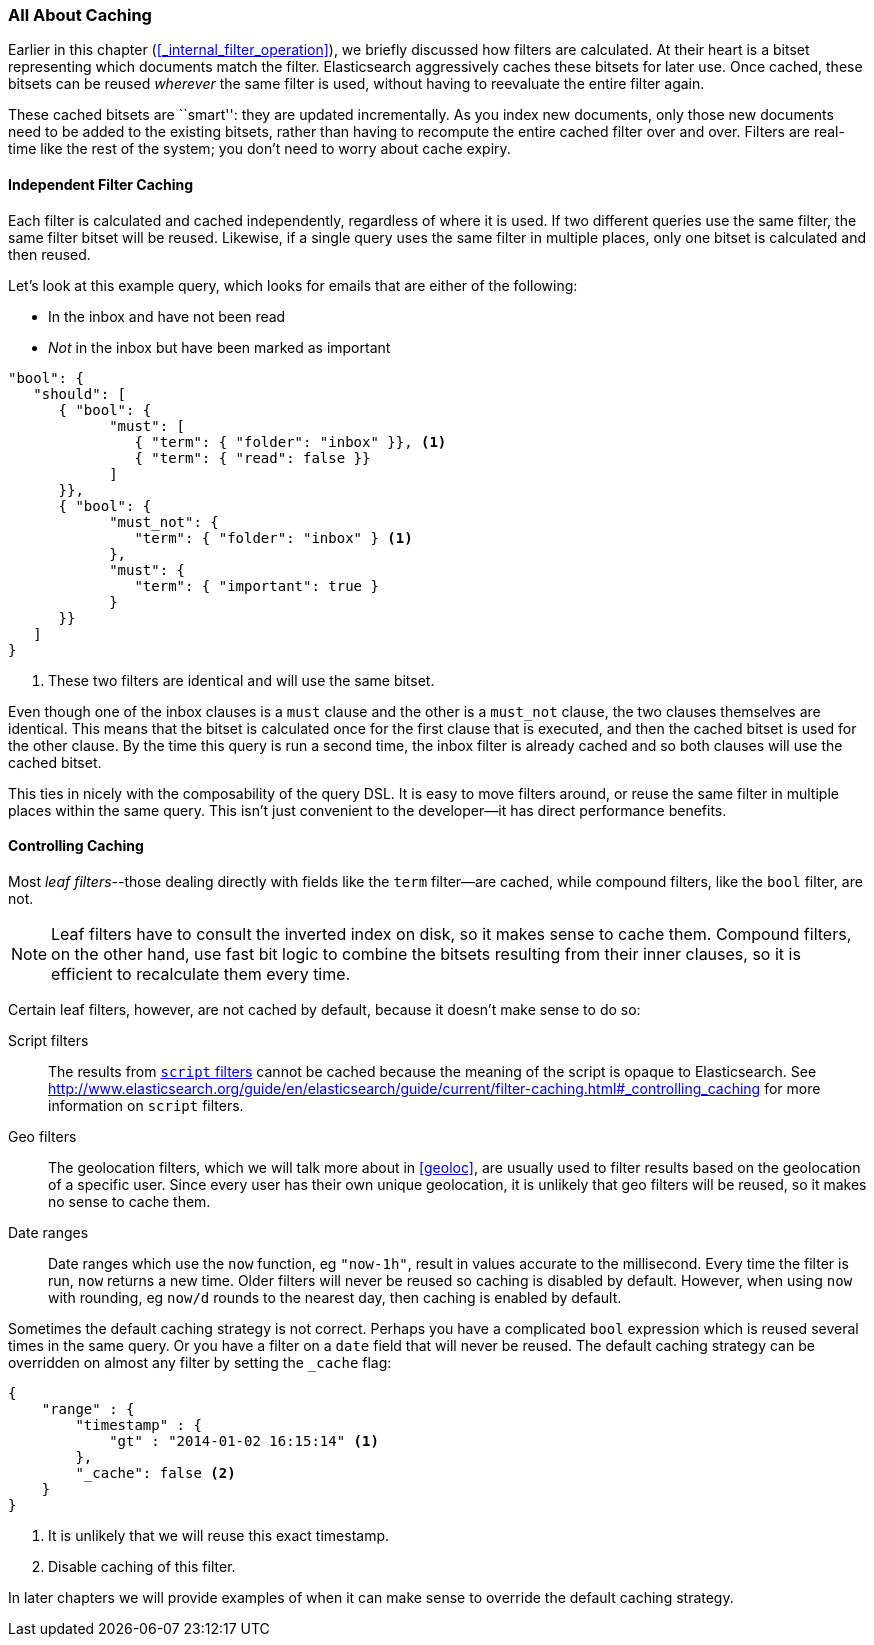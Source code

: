 [[filter-caching]]
=== All About Caching

Earlier in this chapter (<<_internal_filter_operation>>), we briefly discussed
how filters are calculated.((("structured search", "caching of filter results")))((("caching", "bitsets representing documents matching filters")))((("bitsets, caching of")))((("filters", "bitsets representing documents matching, caching of")))  At their heart is a bitset representing which
documents match the filter. Elasticsearch aggressively caches these bitsets for later use.  Once cached,
these bitsets can be reused _wherever_ the same filter is used, without having
to reevaluate the entire filter again.

These cached bitsets are ``smart'': they are updated incrementally. As you
index new documents, only those new documents need to be added to the existing
bitsets, rather than having to recompute the entire cached filter over and
over. Filters are real-time like the rest of the system; you don't need to
worry about cache expiry.

==== Independent Filter Caching

Each filter is calculated and cached independently, regardless of where it is
used.((("filters", "independent caching of"))) If two different queries use the same filter, the same filter bitset
will be reused.  Likewise, if a single query uses the same filter in multiple
places, only one bitset is calculated and then reused.

Let's look at this example query, which looks for emails that are either of the following:

* In the inbox and have not been read
* _Not_ in the inbox but have been marked as important

[source,js]
--------------------------------------------------
"bool": {
   "should": [
      { "bool": {
            "must": [
               { "term": { "folder": "inbox" }}, <1>
               { "term": { "read": false }}
            ]
      }},
      { "bool": {
            "must_not": {
               "term": { "folder": "inbox" } <1>
            },
            "must": {
               "term": { "important": true }
            }
      }}
   ]
}
--------------------------------------------------
<1> These two filters are identical and will use the same bitset.

Even though one of the inbox clauses is a `must` clause and the other is a
`must_not` clause, the two clauses themselves are identical.  This means that
the bitset is calculated once for the first clause that is executed, and then
the cached bitset is used for the other clause.  By the time this query is run
a second time, the inbox filter is already cached and so both clauses will use
the cached bitset.

This ties in nicely with the composability of the query DSL.  It is easy to
move filters around, or reuse the same filter in multiple places within the
same query.  This isn't just convenient to the developer--it has direct
performance benefits.

==== Controlling Caching

Most _leaf filters_--those dealing directly with fields like the `term`
filter--are cached, while((("leaf filters", "caching of")))((("caching", "of leaf filters, controlling")))((("filters", "controlling caching of"))) compound filters, like the `bool` filter, are not.


NOTE: Leaf filters have to consult the inverted index on disk, so it makes sense to
cache them. Compound filters, on the other hand, use fast bit logic to combine
the bitsets resulting from their inner clauses, so it is efficient to
recalculate them every time.


Certain leaf filters, however, are not cached by default, because it
doesn't make sense to do so:

Script filters::

The results((("script filters", "no caching of results"))) from http://www.elasticsearch.org/guide/en/elasticsearch/guide/current/filter-caching.html#_controlling_caching[`script` filters] cannot
be cached because the meaning of the script is opaque to Elasticsearch. See http://www.elasticsearch.org/guide/en/elasticsearch/guide/current/filter-caching.html#_controlling_caching for more information on `script` filters.

Geo filters::

The geolocation filters, which((("geolocation filters", "no caching of results"))) we will talk more about in <<geoloc>>, are
usually used to filter results based on the geolocation of a specific user.
Since every user has their own unique geolocation, it is unlikely that geo
filters will be reused, so it makes no sense to cache them.

Date ranges::

Date ranges which ((("date ranges", "using now function, no caching of")))((("now function", "date ranges using")))use the `now` function, eg `"now-1h"`, result in values
accurate to the millisecond. Every time the filter is run, `now` returns a new
time. Older filters will never be reused so caching is disabled by default.
However, when using `now` with rounding, eg `now/d` rounds to the nearest day,
then caching is enabled by default.

Sometimes the default caching strategy is not correct. Perhaps you have a
complicated `bool` expression which is reused several times in the same query.
Or you have a filter on a `date` field that will never be reused.  The default
caching strategy ((("cache flag")))((("filters", "overriding default caching strategy on")))can be overridden on almost any filter by setting the
`_cache` flag:

[source,js]
--------------------------------------------------
{
    "range" : {
        "timestamp" : {
            "gt" : "2014-01-02 16:15:14" <1>
        },
        "_cache": false <2>
    }
}
--------------------------------------------------
<1> It is unlikely that we will reuse this exact timestamp.
<2> Disable caching of this filter.

In later chapters we will provide examples of when it can make sense to
override the default caching strategy.
